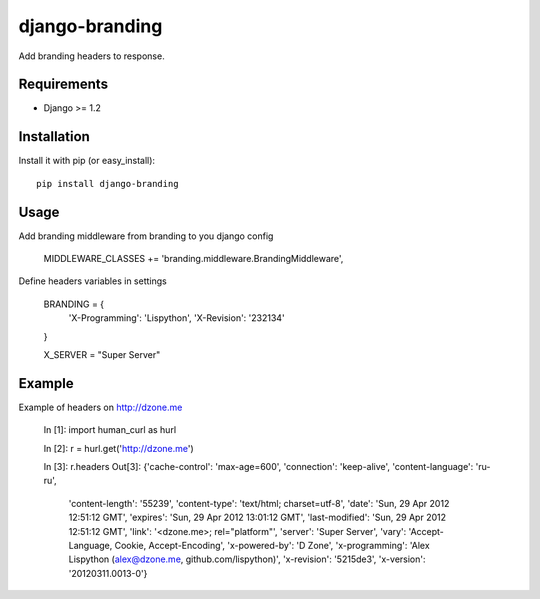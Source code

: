 django-branding
---------------

Add branding headers to response.


Requirements
============

* Django >= 1.2

Installation
============

Install it with pip (or easy_install)::

	pip install django-branding

Usage
=====

Add branding middleware from branding to you django config

     MIDDLEWARE_CLASSES += 'branding.middleware.BrandingMiddleware',

Define headers variables in settings

     BRANDING = {
         'X-Programming': 'Lispython',
         'X-Revision': '232134'
     }

     X_SERVER = "Super Server"


Example
=======

Example of headers on http://dzone.me


    In [1]: import human_curl as hurl

    In [2]: r = hurl.get('http://dzone.me')

    In [3]: r.headers
    Out[3]:
    {'cache-control': 'max-age=600',
    'connection': 'keep-alive',
    'content-language': 'ru-ru',
     'content-length': '55239',
     'content-type': 'text/html; charset=utf-8',
     'date': 'Sun, 29 Apr 2012 12:51:12 GMT',
     'expires': 'Sun, 29 Apr 2012 13:01:12 GMT',
     'last-modified': 'Sun, 29 Apr 2012 12:51:12 GMT',
     'link': '<dzone.me>; rel="platform"',
     'server': 'Super Server',
     'vary': 'Accept-Language, Cookie, Accept-Encoding',
     'x-powered-by': 'D Zone',
     'x-programming': 'Alex Lispython (alex@dzone.me, github.com/lispython)',
     'x-revision': '5215de3',
     'x-version': '20120311.0013-0'}
